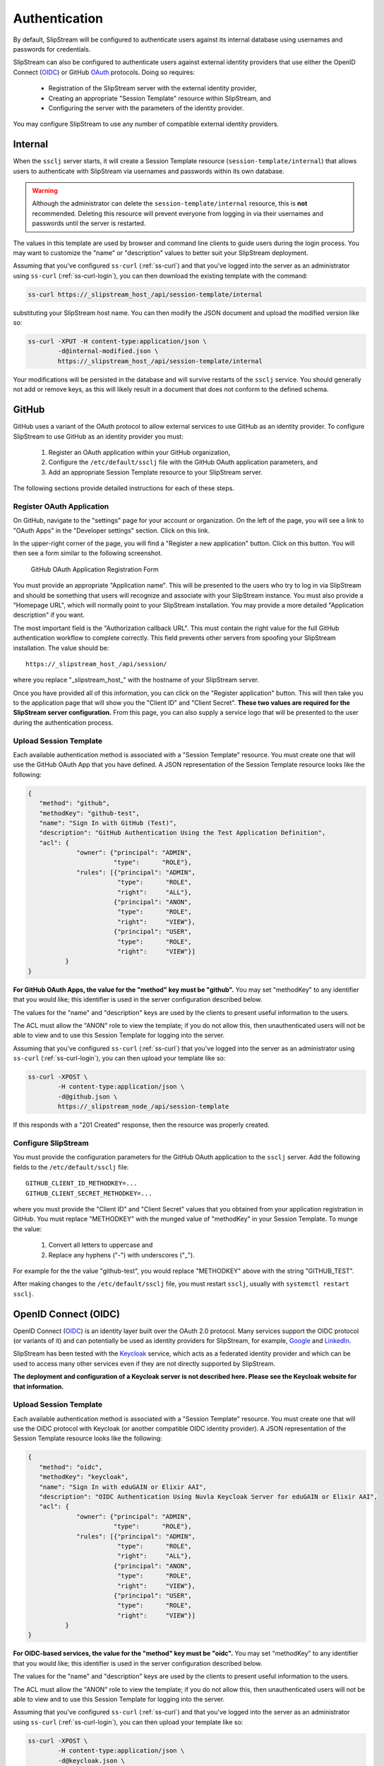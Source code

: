 Authentication
==============

By default, SlipStream will be configured to authenticate users
against its internal database using usernames and passwords for
credentials.

SlipStream can also be configured to authenticate users against
external identity providers that use either the OpenID Connect (OIDC_)
or GitHub OAuth_ protocols. Doing so requires:

 - Registration of the SlipStream server with the external identity
   provider, 
 - Creating an appropriate "Session Template" resource within
   SlipStream, and
 - Configuring the server with the parameters of the identity
   provider.

You may configure SlipStream to use any number of compatible external
identity providers.

Internal
--------

When the ``ssclj`` server starts, it will create a Session Template
resource (``session-template/internal``) that allows users to
authenticate with SlipStream via usernames and passwords within its
own database.

.. warning::

   Although the administrator can delete the
   ``session-template/internal`` resource, this is **not**
   recommended.  Deleting this resource will prevent everyone from
   logging in via their usernames and passwords until the server is
   restarted.

The values in this template are used by browser and command line
clients to guide users during the login process.  You may want to
customize the "name" or "description" values to better suit your
SlipStream deployment.

Assuming that you've configured ``ss-curl`` (:ref:`ss-curl`) and that
you've logged into the server as an administrator using ``ss-curl``
(:ref:`ss-curl-login`), you can then download the existing template
with the command:

.. code-block:: bash
                
   ss-curl https://_slipstream_host_/api/session-template/internal

substituting your SlipStream host name.  You can then modify the JSON
document and upload the modified version like so:

.. code-block:: bash
                
   ss-curl -XPUT -H content-type:application/json \
           -d@internal-modified.json \
           https://_slipstream_host_/api/session-template/internal

Your modifications will be persisted in the database and will survive
restarts of the ``ssclj`` service.  You should generally not add or
remove keys, as this will likely result in a document that does not
conform to the defined schema.

GitHub
------

GitHub uses a variant of the OAuth protocol to allow external services
to use GitHub as an identity provider.  To configure SlipStream to use
GitHub as an identity provider you must:

 1. Register an OAuth application within your GitHub organization,
 2. Configure the ``/etc/default/ssclj`` file with the GitHub OAuth
    application parameters, and
 3. Add an appropriate Session Template resource to your SlipStream
    server.

The following sections provide detailed instructions for each of these
steps.

Register OAuth Application
~~~~~~~~~~~~~~~~~~~~~~~~~~

On GitHub, navigate to the "settings" page for your account or
organization.  On the left of the page, you will see a link to "OAuth
Apps" in the "Developer settings" section. Click on this link.

In the upper-right corner of the page, you will find a "Register a new
application" button.  Click on this button.  You will then see a form
similar to the following screenshot.

.. figure:: images/screenshot-github-oauth-app.png
   :alt: GitHub OAuth Application Registration Form

   GitHub OAuth Application Registration Form

You must provide an appropriate "Application name".  This will be
presented to the users who try to log in via SlipStream and should be
something that users will recognize and associate with your SlipStream
instance.  You must also provide a "Homepage URL", which will normally
point to your SlipStream installation.  You may provide a more
detailed "Application description" if you want.

The most important field is the "Authorization callback URL".  This
must contain the right value for the full GitHub authentication
workflow to complete correctly.  This field prevents other servers
from spoofing your SlipStream installation.  The value should be::

  https://_slipstream_host_/api/session/

where you replace "_slipstream_host_" with the hostname of your
SlipStream server.

Once you have provided all of this information, you can click on the
"Register application" button.  This will then take you to the
application page that will show you the "Client ID" and "Client
Secret".  **These two values are required for the SlipStream server
configuration.** From this page, you can also supply a service logo
that will be presented to the user during the authentication process.

Upload Session Template
~~~~~~~~~~~~~~~~~~~~~~~

Each available authentication method is associated with a "Session
Template" resource.  You must create one that will use the GitHub
OAuth App that you have defined.  A JSON representation of the Session
Template resource looks like the following:

.. code-block:: json

   {
      "method": "github",
      "methodKey": "github-test",
      "name": "Sign In with GitHub (Test)",
      "description": "GitHub Authentication Using the Test Application Definition",
      "acl": {
                "owner": {"principal": "ADMIN",
                          "type":      "ROLE"},
                "rules": [{"principal": "ADMIN",
                           "type":      "ROLE",
                           "right":     "ALL"},
                          {"principal": "ANON",
                           "type":      "ROLE",
                           "right":     "VIEW"},
                          {"principal": "USER",
                           "type":      "ROLE",
                           "right":     "VIEW"}]
             }
   }

**For GitHub OAuth Apps, the value for the "method" key must be
"github".** You may set "methodKey" to any identifier that you would
like; this identifier is used in the server configuration described
below.

The values for the "name" and "description" keys are used by the
clients to present useful information to the users.

The ACL must allow the "ANON" role to view the template; if you do not
allow this, then unauthenticated users will not be able to view and to
use this Session Template for logging into the server.

Assuming that you've configured ``ss-curl`` (:ref:`ss-curl`) that
you've logged into the server as an administrator using ``ss-curl``
(:ref:`ss-curl-login`), you can then upload your template like so:

.. code-block:: bash

   ss-curl -XPOST \
           -H content-type:application/json \
           -d@github.json \
           https://_slipstream_node_/api/session-template

If this responds with a "201 Created" response, then the resource was
properly created.

Configure SlipStream
~~~~~~~~~~~~~~~~~~~~

You must provide the configuration parameters for the GitHub OAuth
application to the ``ssclj`` server.  Add the following fields to the
``/etc/default/ssclj`` file::

  GITHUB_CLIENT_ID_METHODKEY=...
  GITHUB_CLIENT_SECRET_METHODKEY=...

where you must provide the "Client ID" and "Client Secret" values that
you obtained from your application registration in GitHub.  You must
replace "METHODKEY" with the munged value of "methodKey" in your
Session Template.  To munge the value:

 1. Convert all letters to uppercase and
 2. Replace any hyphens ("-") with underscores ("_").

For example for the the value "github-test", you would replace
"METHODKEY" above with the string "GITHUB_TEST".

After making changes to the ``/etc/default/ssclj`` file, you must
restart ``ssclj``, usually with ``systemctl restart ssclj``.

OpenID Connect (OIDC)
---------------------

OpenID Connect (OIDC_) is an identity layer built over the OAuth 2.0
protocol. Many services support the OIDC protocol (or variants of it)
and can potentially be used as identity providers for SlipStream, for
example, Google_ and LinkedIn_.

SlipStream has been tested with the Keycloak_ service, which acts as a
federated identity provider and which can be used to access many other
services even if they are not directly supported by SlipStream.

**The deployment and configuration of a Keycloak server is not
described here.  Please see the Keycloak website for that
information.**

Upload Session Template
~~~~~~~~~~~~~~~~~~~~~~~

Each available authentication method is associated with a "Session
Template" resource.  You must create one that will use the OIDC
protocol with Keycloak (or another compatible OIDC identity provider).
A JSON representation of the Session Template resource looks like the
following:

.. code-block:: json

   {
      "method": "oidc",
      "methodKey": "keycloak",
      "name": "Sign In with eduGAIN or Elixir AAI",
      "description": "OIDC Authentication Using Nuvla Keycloak Server for eduGAIN or Elixir AAI",
      "acl": {
                "owner": {"principal": "ADMIN",
                          "type":      "ROLE"},
                "rules": [{"principal": "ADMIN",
                           "type":      "ROLE",
                           "right":     "ALL"},
                          {"principal": "ANON",
                           "type":      "ROLE",
                           "right":     "VIEW"},
                          {"principal": "USER",
                           "type":      "ROLE",
                           "right":     "VIEW"}]
             }
   }

**For OIDC-based services, the value for the "method" key must be
"oidc".** You may set "methodKey" to any identifier that you would
like; this identifier is used in the server configuration described
below.

The values for the "name" and "description" keys are used by the
clients to present useful information to the users.

The ACL must allow the "ANON" role to view the template; if you do not
allow this, then unauthenticated users will not be able to view and to
use this Session Template for logging into the server.

Assuming that you've configured ``ss-curl`` (:ref:`ss-curl`) and that
you've logged into the server as an administrator using ``ss-curl``
(:ref:`ss-curl-login`), you can then upload your template like so:

.. code-block:: bash
                
   ss-curl -XPOST \
           -H content-type:application/json \
           -d@keycloak.json \
           https://_slipstream_node_/api/session-template

If this responds with a "201 Created" response, then the resource was
properly created.

Configure SlipStream
~~~~~~~~~~~~~~~~~~~~

You must provide the configuration parameters for the OIDC server to
the ``ssclj`` server.  Add the following fields to the
``/etc/default/ssclj`` file::

  OIDC_CLIENT_ID_METHODKEY=...
  OIDC_BASE_URL_METHODKEY=https://_keycloak_node_/auth/realms/master/protocol/openid-connect
  OIDC_PUBLIC_KEY_METHODKEY=/etc/slipstream/auth/_certificate_.pem

The administrator of the Keycloak server can provide you with the
appropriate values and the server's public key.

The public key, you must copy to the SlipStream server and save in a
file.  The file contents must look like the following::

  -----BEGIN PUBLIC KEY-----
  MIIBI...
  -----END PUBLIC KEY-----

You'll likely need to add the begin and end markers.  Change the
ownership of this file to ``slipstream:slipstream``.

For the configuration parameters, you must replace "METHODKEY" with
the munged value of "methodKey" in your Session Template.  To munge
the value:

 1. Convert all letters to uppercase and
 2. Replace any hyphens ("-") with underscores ("_").

For example for the the value "keycloak-test", you would replace
"METHODKEY" above with the string "KEYCLOAK_TEST".

After making changes to the ``/etc/default/ssclj`` file, you must
restart ``ssclj``, usually with ``systemctl restart ssclj``.



.. _OIDC: http://openid.net/connect/

.. _OAuth: https://developer.github.com/apps/building-integrations/setting-up-and-registering-oauth-apps/

.. _Keycloak: http://www.keycloak.org

.. _Google: https://developers.google.com/identity/protocols/OpenIDConnect

.. _LinkedIn: https://developer.linkedin.com/docs/oauth2
